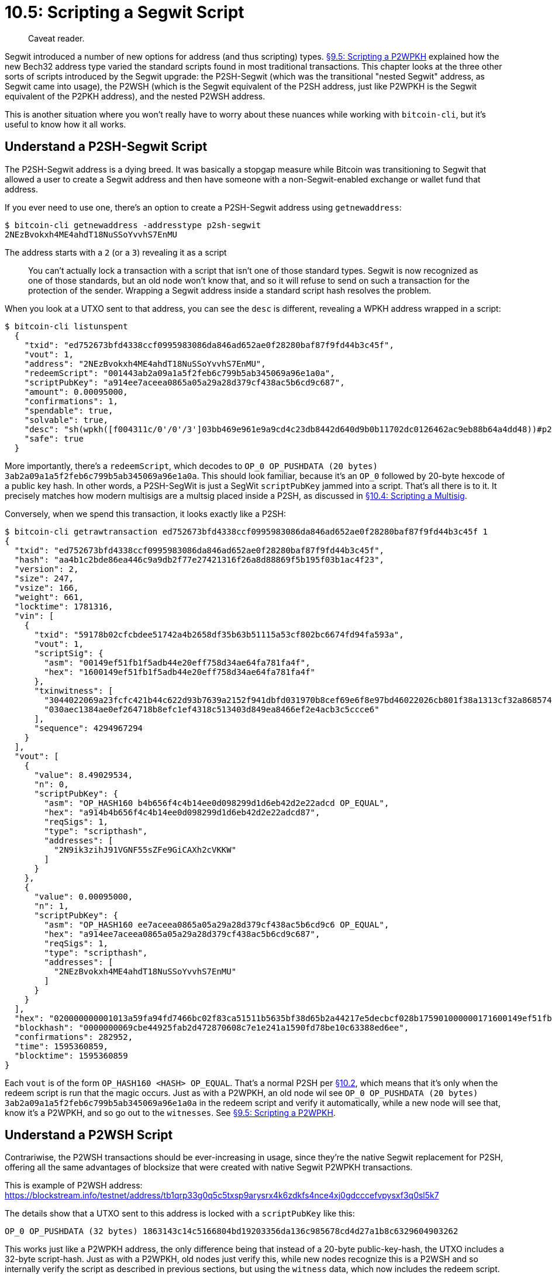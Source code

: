 = 10.5: Scripting a Segwit Script

____
:information_source: *NOTE:* This section has been recently added to the course and is an early draft that may still be awaiting review.
Caveat reader.
____

Segwit introduced a number of new options for address (and thus scripting) types.
xref:09_5_Scripting_a_P2WPKH.adoc[§9.5: Scripting a P2WPKH] explained how the new Bech32 address type varied the standard scripts found in most traditional transactions.
This chapter looks at the three other sorts of scripts introduced by the Segwit upgrade: the P2SH-Segwit (which was the transitional "nested Segwit" address, as Segwit came into usage), the P2WSH (which is the Segwit equivalent of the P2SH address, just like P2WPKH is the Segwit equivalent of the P2PKH address), and the nested P2WSH address.

This is another situation where you won't really have to worry about these nuances while working with `bitcoin-cli`, but it's useful to know how it all works.

== Understand a P2SH-Segwit Script

The P2SH-Segwit address is a dying breed.
It was basically a stopgap measure while Bitcoin was transitioning to Segwit that allowed a user to create a Segwit address and then have someone with a non-Segwit-enabled exchange or wallet fund that address.

If you ever need to use one, there's an option to create a P2SH-Segwit address using `getnewaddress`:

 $ bitcoin-cli getnewaddress -addresstype p2sh-segwit
 2NEzBvokxh4ME4ahdT18NuSSoYvvhS7EnMU

The address starts with a `2` (or a `3`) revealing it as a script

____
:book: *_Why can't old nodes send to native Segwit addresses?_* xref:10_1_Understanding_the_Foundation_of_P2SH.adoc[§10.1] noted that there were a set number of "standard" Bitcoin transactions.
You can't actually lock a transaction with a script that isn't one of those standard types.
Segwit is now recognized as one of those standards, but an old node won't know that, and so it will refuse to send on such a transaction for the protection of the sender.
Wrapping a Segwit address inside a standard script hash resolves the problem.
____

When you look at a UTXO sent to that address, you can see the `desc` is different, revealing a WPKH address wrapped in a script:

 $ bitcoin-cli listunspent
   {
     "txid": "ed752673bfd4338ccf0995983086da846ad652ae0f28280baf87f9fd44b3c45f",
     "vout": 1,
     "address": "2NEzBvokxh4ME4ahdT18NuSSoYvvhS7EnMU",
     "redeemScript": "001443ab2a09a1a5f2feb6c799b5ab345069a96e1a0a",
     "scriptPubKey": "a914ee7aceea0865a05a29a28d379cf438ac5b6cd9c687",
     "amount": 0.00095000,
     "confirmations": 1,
     "spendable": true,
     "solvable": true,
     "desc": "sh(wpkh([f004311c/0'/0'/3']03bb469e961e9a9cd4c23db8442d640d9b0b11702dc0126462ac9eb88b64a4dd48))#p29e839h",
     "safe": true
   }

More importantly, there's a `redeemScript`, which decodes to `OP_0 OP_PUSHDATA (20 bytes) 3ab2a09a1a5f2feb6c799b5ab345069a96e1a0a`.
This should look familiar, because it's an `OP_0` followed by 20-byte hexcode of a public key hash.
In other words, a P2SH-SegWit is just a SegWit `scriptPubKey` jammed into a script.
That's all there is to it.
It precisely matches how modern multisigs are a multsig placed inside a P2SH, as discussed in xref:10_4_Scripting_a_Multisig.adoc[§10.4: Scripting a Multisig].

Conversely, when we spend this transaction, it looks exactly like a P2SH:

 $ bitcoin-cli getrawtransaction ed752673bfd4338ccf0995983086da846ad652ae0f28280baf87f9fd44b3c45f 1
 {
   "txid": "ed752673bfd4338ccf0995983086da846ad652ae0f28280baf87f9fd44b3c45f",
   "hash": "aa4b1c2bde86ea446c9a9db2f77e27421316f26a8d88869f5b195f03b1ac4f23",
   "version": 2,
   "size": 247,
   "vsize": 166,
   "weight": 661,
   "locktime": 1781316,
   "vin": [
     {
       "txid": "59178b02cfcbdee51742a4b2658df35b63b51115a53cf802bc6674fd94fa593a",
       "vout": 1,
       "scriptSig": {
         "asm": "00149ef51fb1f5adb44e20eff758d34ae64fa781fa4f",
         "hex": "1600149ef51fb1f5adb44e20eff758d34ae64fa781fa4f"
       },
       "txinwitness": [
         "3044022069a23fcfc421b44c622d93b7639a2152f941dbfd031970b8cef69e6f8e97bd46022026cb801f38a1313cf32a8685749546a5825b1c332ee4409db82f9dc85d99086401",
         "030aec1384ae0ef264718b8efc1ef4318c513403d849ea8466ef2e4acb3c5ccce6"
       ],
       "sequence": 4294967294
     }
   ],
   "vout": [
     {
       "value": 8.49029534,
       "n": 0,
       "scriptPubKey": {
         "asm": "OP_HASH160 b4b656f4c4b14ee0d098299d1d6eb42d2e22adcd OP_EQUAL",
         "hex": "a914b4b656f4c4b14ee0d098299d1d6eb42d2e22adcd87",
         "reqSigs": 1,
         "type": "scripthash",
         "addresses": [
           "2N9ik3zihJ91VGNF55sZFe9GiCAXh2cVKKW"
         ]
       }
     },
     {
       "value": 0.00095000,
       "n": 1,
       "scriptPubKey": {
         "asm": "OP_HASH160 ee7aceea0865a05a29a28d379cf438ac5b6cd9c6 OP_EQUAL",
         "hex": "a914ee7aceea0865a05a29a28d379cf438ac5b6cd9c687",
         "reqSigs": 1,
         "type": "scripthash",
         "addresses": [
           "2NEzBvokxh4ME4ahdT18NuSSoYvvhS7EnMU"
         ]
       }
     }
   ],
   "hex": "020000000001013a59fa94fd7466bc02f83ca51511b5635bf38d65b2a44217e5decbcf028b175901000000171600149ef51fb1f5adb44e20eff758d34ae64fa781fa4ffeffffff029e299b320000000017a914b4b656f4c4b14ee0d098299d1d6eb42d2e22adcd87187301000000000017a914ee7aceea0865a05a29a28d379cf438ac5b6cd9c68702473044022069a23fcfc421b44c622d93b7639a2152f941dbfd031970b8cef69e6f8e97bd46022026cb801f38a1313cf32a8685749546a5825b1c332ee4409db82f9dc85d9908640121030aec1384ae0ef264718b8efc1ef4318c513403d849ea8466ef2e4acb3c5ccce6442e1b00",
   "blockhash": "0000000069cbe44925fab2d472870608c7e1e241a1590fd78be10c63388ed6ee",
   "confirmations": 282952,
   "time": 1595360859,
   "blocktime": 1595360859
 }

Each `vout` is of the form `OP_HASH160 <HASH> OP_EQUAL`.
That's a normal P2SH per https://github.com/BlockchainCommons/Learning-Bitcoin-from-the-Command-Line/blob/82ca897286aac612804ae849b260750229fa3a52/10_2_Building_the_Structure_of_P2SH.md[§10.2], which means that it's only when the redeem script is run that the magic occurs.
Just as with a P2WPKH, an old node wil see `OP_0 OP_PUSHDATA (20 bytes) 3ab2a09a1a5f2feb6c799b5ab345069a96e1a0a` in the redeem script and verify it automatically, while a new node will see that, know it's a P2WPKH, and so go out to the `witnesses`.
See xref:09_5_Scripting_a_P2WPKH.adoc[§9.5: Scripting a P2WPKH].

____
:book: *_What are the disadvantages of nested Segwit transactions?_* They're bigger than native Segwit transactions, so you get some of advantages of Segwit, but not all of them.
____

== Understand a P2WSH Script

Contrariwise, the P2WSH transactions should be ever-increasing in usage, since they're the native Segwit replacement for P2SH, offering all the same advantages of blocksize that were created with native Segwit P2WPKH transactions.

This is example of P2WSH address: https://blockstream.info/testnet/address/tb1qrp33g0q5c5txsp9arysrx4k6zdkfs4nce4xj0gdcccefvpysxf3q0sl5k7

The details show that a UTXO sent to this address is locked with a `scriptPubKey` like this:

----
OP_0 OP_PUSHDATA (32 bytes) 1863143c14c5166804bd19203356da136c985678cd4d27a1b8c6329604903262
----

This works just like a P2WPKH address, the only difference being that instead of a 20-byte public-key-hash, the UTXO includes a 32-byte script-hash.
Just as with a P2WPKH, old nodes just verify this, while new nodes recognize this is a P2WSH and so internally verify the script as described in previous sections, but using the `witness` data, which now includes the redeem script.

There is also one more variant, a P2WSH script embedded in a P2SH script, which works much like the P2SH-Segwit described above, but for nested P2WSH scripts.
(Whew!)

== Summary: Scripting a Segwit Script

There are two sorts of P2SH scripts that relate to Segwit.

The P2SH-Segwit address is a nested Segwit address that embed the simple Segwit `scriptPubkey` inside a Script, just like multisigs are embedded in scripts nowadays: the Segwit-style key is unwound, and then parsed like normal on a machine that understands Segwit.
The purpose is backward compatibility to old nodes that might not otherwise be able to send to native Segwit addresses.

The P2WSH address is a Segwit variant of P2SH, just as P2WPKH is a Segwit variant of P2WSH.
It works with the same logic, and is identified by having a 32-byte hash instead of a 20-byte hash.
The purpose is to extend the advantages of Segwit to other sorts of scripts.

== What's Next?

Continue "Embedding Bitcoin Scripts" with xref:10_6_Spending_a_P2SH_Transaction.adoc[§10.6: Spending a P2SH Transaction].
